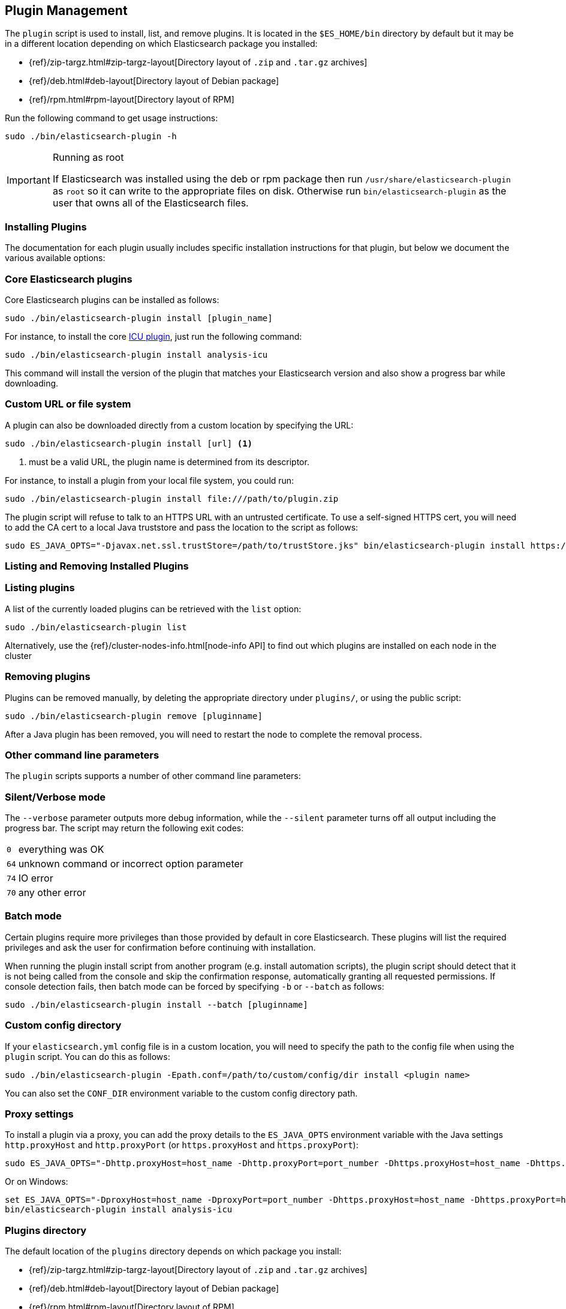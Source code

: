 [[plugin-management]]
== Plugin Management

The `plugin` script is used to install, list, and remove plugins. It is
located in the `$ES_HOME/bin` directory by default but it may be in a
different location depending on which Elasticsearch package you installed:

* {ref}/zip-targz.html#zip-targz-layout[Directory layout of `.zip` and `.tar.gz` archives]
* {ref}/deb.html#deb-layout[Directory layout of Debian package]
* {ref}/rpm.html#rpm-layout[Directory layout of RPM]

Run the following command to get usage instructions:

[source,shell]
-----------------------------------
sudo ./bin/elasticsearch-plugin -h
-----------------------------------

[IMPORTANT]
.Running as root
=====================
If Elasticsearch was installed using the deb or rpm package then run
`/usr/share/elasticsearch-plugin` as `root` so it can write to the appropriate files on disk.
Otherwise run `bin/elasticsearch-plugin` as the user that owns all of the Elasticsearch
files.
=====================

[[installation]]
=== Installing Plugins

The documentation for each plugin usually includes specific installation
instructions for that plugin, but below we document the various available
options:

[float]
=== Core Elasticsearch plugins

Core Elasticsearch plugins can be installed as follows:

[source,shell]
-----------------------------------
sudo ./bin/elasticsearch-plugin install [plugin_name]
-----------------------------------

For instance, to install the core <<analysis-icu,ICU plugin>>, just run the
following command:

[source,shell]
-----------------------------------
sudo ./bin/elasticsearch-plugin install analysis-icu
-----------------------------------

This command will install the version of the plugin that matches your
Elasticsearch version and also show a progress bar while downloading.

[[plugin-management-custom-url]]
=== Custom URL or file system

A plugin can also be downloaded directly from a custom location by specifying the URL:

[source,shell]
-----------------------------------
sudo ./bin/elasticsearch-plugin install [url] <1>
-----------------------------------
<1> must be a valid URL, the plugin name is determined from its descriptor.

For instance, to install a plugin from your local file system, you could run:

[source,shell]
-----------------------------------
sudo ./bin/elasticsearch-plugin install file:///path/to/plugin.zip
-----------------------------------

The plugin script will refuse to talk to an HTTPS URL with an untrusted
certificate. To use a self-signed HTTPS cert, you will need to add the CA cert
to a local Java truststore and pass the location to the script as follows:

[source,shell]
-----------------------------------
sudo ES_JAVA_OPTS="-Djavax.net.ssl.trustStore=/path/to/trustStore.jks" bin/elasticsearch-plugin install https://....
-----------------------------------

[[listing-removing]]
=== Listing and Removing Installed Plugins

[float]
=== Listing plugins

A list of the currently loaded plugins can be retrieved with the `list` option:

[source,shell]
-----------------------------------
sudo ./bin/elasticsearch-plugin list
-----------------------------------

Alternatively, use the {ref}/cluster-nodes-info.html[node-info API] to find
out which plugins are installed on each node in the cluster

[float]
=== Removing plugins

Plugins can be removed manually, by deleting the appropriate directory under
`plugins/`, or using the public script:

[source,shell]
-----------------------------------
sudo ./bin/elasticsearch-plugin remove [pluginname]
-----------------------------------

After a Java plugin has been removed, you will need to restart the node to complete the removal process.

=== Other command line parameters

The `plugin` scripts supports a number of other command line parameters:

[float]
=== Silent/Verbose mode

The `--verbose` parameter outputs more debug information, while the `--silent`
parameter turns off all output including the progress bar. The script may
return the following exit codes:

[horizontal]
`0`:: everything was OK
`64`:: unknown command or incorrect option parameter
`74`:: IO error
`70`:: any other error

[float]
=== Batch mode

Certain plugins require more privileges than those provided by default in core
Elasticsearch. These plugins will list the required privileges and ask the
user for confirmation before continuing with installation.

When running the plugin install script from another program (e.g. install
automation scripts), the plugin script should detect that it is not being
called from the console and skip the confirmation response, automatically
granting all requested permissions.  If console detection fails, then batch
mode can be forced by specifying `-b` or `--batch` as follows:

[source,shell]
-----------------------------------
sudo ./bin/elasticsearch-plugin install --batch [pluginname]
-----------------------------------

[float]
=== Custom config directory

If your `elasticsearch.yml` config file is in a custom location, you will need
to specify the path to the config file when using the `plugin` script.  You
can do this as follows:

[source,sh]
---------------------
sudo ./bin/elasticsearch-plugin -Epath.conf=/path/to/custom/config/dir install <plugin name>
---------------------

You can also set the `CONF_DIR` environment variable to the custom config
directory path.

[float]
=== Proxy settings

To install a plugin via a proxy, you can add the proxy details to the
`ES_JAVA_OPTS` environment variable with the Java settings `http.proxyHost`
and `http.proxyPort` (or `https.proxyHost` and `https.proxyPort`):

[source,shell]
-----------------------------------
sudo ES_JAVA_OPTS="-Dhttp.proxyHost=host_name -Dhttp.proxyPort=port_number -Dhttps.proxyHost=host_name -Dhttps.proxyPort=https_port_number" bin/elasticsearch-plugin install analysis-icu
-----------------------------------

Or on Windows:

[source,shell]
------------------------------------
set ES_JAVA_OPTS="-DproxyHost=host_name -DproxyPort=port_number -Dhttps.proxyHost=host_name -Dhttps.proxyPort=https_port_number"
bin/elasticsearch-plugin install analysis-icu
------------------------------------

=== Plugins directory

The default location of the `plugins` directory depends on which package you install:

* {ref}/zip-targz.html#zip-targz-layout[Directory layout of `.zip` and `.tar.gz` archives]
* {ref}/deb.html#deb-layout[Directory layout of Debian package]
* {ref}/rpm.html#rpm-layout[Directory layout of RPM]

[float]
=== Mandatory Plugins

If you rely on some plugins, you can define mandatory plugins by adding
`plugin.mandatory` setting to the `config/elasticsearch.yml` file, for
example:

[source,yaml]
--------------------------------------------------
plugin.mandatory: analysis-icu,lang-js
--------------------------------------------------

For safety reasons, a node will not start if it is missing a mandatory plugin.
